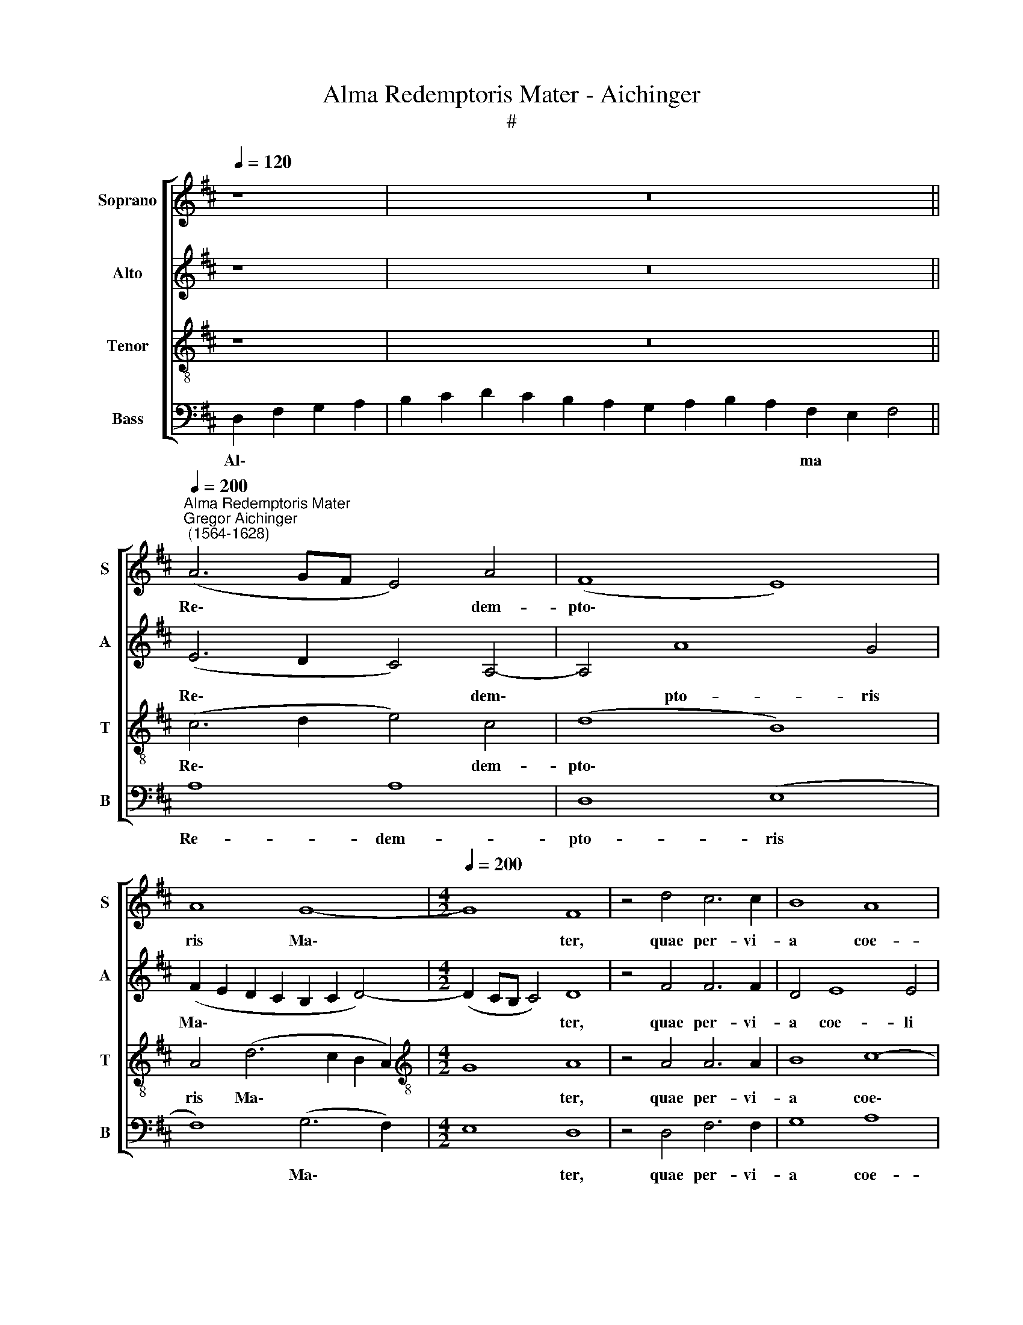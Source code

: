 X:1
T:Alma Redemptoris Mater - Aichinger
T:#
%%score [ 1 2 3 4 ]
L:1/8
Q:1/4=120
M:none
K:D
V:1 treble nm="Soprano" snm="S"
V:2 treble nm="Alto" snm="A"
V:3 treble-8 nm="Tenor" snm="T"
V:4 bass nm="Bass" snm="B"
V:1
 z8 | x12 z16 || %2
w: ||
"^Alma Redemptoris Mater""^Gregor Aichinger\n (1564-1628)"[Q:1/4=200] (A6 GF E4) A4 | (F8 E8) | %4
w: Re\- * * * dem-|pto\- *|
 A8 G8- |[M:4/2][Q:1/4=200][Q:1/4=200][Q:1/4=200][Q:1/4=200] G8 F8 | z4 d4 c6 c2 | B8 A8 | %8
w: ris Ma\-|* ter,|quae per- vi-|a coe-|
 A8 F4 B4- | B4 (A6 ^GF !courtesy!^G4) | A16 | z8 z4 d4 | d4 d4 (c2 B2 c2 A2 | B2 A2 B2 c2 d8) | %14
w: li por- ta|* ma\- * * *|nes,|et|stel- la ma\- * * *||
 c4 A4 B4 A4 | G8 F4 A4 | G4 F2 D2 E4 F4 | z4 A4 B4 c2 d2 | B4 A4 c6 c2 | c4 A4 B8 | (c8 d6 cB | %21
w: ris, et stel- la|ma- ris, suc-|cur- re ca- den- ti,|suc- cur- re ca-|den- ti, sur- ge-|re qui cu\-||
 A8) B8 | A12 G4 | F16 | z4 d8 c4 | B4 ^A4 B8 | ^A4 A4 B8 | c4 c4 d8 | c4 B8 A4 | G4 A4 B4 F4 | %30
w: * rat|po- pu-|lo:|tu quae|ge- nu- i-|sti, na- tu-|ra mi- ran-|te, tu- um|san- ctum Ge- ni-|
 A8 A4 (d4- | d4 c4 B8) | A4 (F2 E2 F2 G2 A4- | A2 ^GF !courtesy!^G4) A8 | z8 z4 A4- | %35
w: to- rem, Vir\-||go pri\- * * * *|* * * * us,|Vir\-|
 A4 A4 (B6 A2 | G8) A8 | z4 A8 A4 | A8 B4 d4- | d4 c4 B6 B2 | A8 A8- | A4 A4 A8 | (E6 F2 G4 F2 E2 | %43
w: * go pri\- *|* us,|Vir- go|pri- us ac|* po- ste- ri-|us, Ga\-|* bri- e-|lis * * * *|
 D4) D4 G8 | F4 (d6 c2 B2 A2) | (G2 A2 B4) (A2 B2 c2 d2 | e8) A4 A4 | (B2 c2 d2 B2 c2 B2 c2 d2 | %48
w: * ab o-|re su\- * * *|* * * mens * * *|* il- lud|A\- * * * * * * *|
 e2 d2 B2 c2 d2 c2 B2 A2 | G2 A2 B4) A8 | B8 A8 | G8 F8 | z4 (e2 dc B2 c2 d4- | %53
w: |* * * ve,|il- lud|A- ve|pec\- * * * * *|
 d4) c4 (B2 AG F2 G2 | A8) A8 | %55
w: * ca- to\- * * * *|* rum,|
[Q:1/4=199] (e2[Q:1/4=197] d[Q:1/4=197]c[Q:1/4=195] B2[Q:1/4=194] c2[Q:1/4=192] d4)[Q:1/4=188] c4 | %56
w: pec\- * * * * * ca-|
[Q:1/4=184] B8[Q:1/4=179] A4[Q:1/4=177] A4- | %57
w: to- rum mi\-|
[Q:1/4=174] A4[Q:1/4=171] ^G4[Q:1/4=170] !fermata!A16 | !fermata!A16 | %59
w: * se- re-|re.|
V:2
 z8 | x12 z16 || (E6 D2 C4) A,4- | A,4 A8 G4 | (F2 E2 D2 C2 B,2 C2 D4-) |[M:4/2] (D2 CB, C4) D8 | %6
w: ||Re\- * * dem\-|* pto- ris|Ma\- * * * * * *|* * * * ter,|
 z4 F4 F6 F2 | D4 E8 E4 | F12 F4 | E16 | C4 F4 F4 F4 | (E2 D2 E2 C2 D8) | A,4 A4 A4 A4 | %13
w: quae per- vi-|a coe- li|por- ta|ma-|nes, et stel- la|ma\- * * * *|ris, et stel- la|
 (G2 F2 G2 E2 F8) | E4 F4 D2 E2 F4- | (F2 ED E4) F4 F4 | E4 D2 B,2 C4 D2 A2 | D4 E2 F2 G4 A2 F2 | %18
w: ma\- * * * *|ris, et stel- la ma\-|* * * * ris, suc-|cur- re ca- den- ti, suc-|cur- re, suc- cur- re ca-|
 ^G4 A4 E6 E2 | E4 F4 G4 G4 | F4 E4 (D6 E2 | F8) B,8 | C4 D4 (E6 D2 | C8) C8 | B,4 F4 F4 F4- | %25
w: den- ti, sur- ge-|re qui cu- rat|po- pu- lo, *|* qui|cu- rat po\- *|* pu-|lo: tu quae ge\-|
 F4 F4 F8 | F4 F4 F8 | A4 A4 A8 | A4 F8 F4 | D4 F4 E4 D4 | E8 F4 (D2 E2 | F2 G2 A8) ^G4 | %32
w: * nu- i-|sti, na- tu-|ra mi- ran-|te, tu- um|san- ctum Ge- ni-|to- rem, Vir\- *|* * * go|
 (A6 =G2 F4 E4 | D8) E4 A4 | G4 F8 E4- | E4 F4 D4 (E4- | E2 F2 G8) F4 | E16 | (F8 G8) | %39
w: pri\- * * *|* us, Vir-|go pri- us|* ac po- ste\-|* * * ri-|us,|Vir\- *|
 A4 A,4 B,8 | C4 D4 E4 F4 | E6 D2 C4 E4- | E2 E2 C4 E4 D4 | (B,4 D6 CB, C4) | D4 (F6 E2 D2 F2) | %45
w: go, Vir- go|pri- us ac po-|ste- ri- us, Ga\-|* bri- e- lis ab|o\- * * * *|re su\- * * *|
 (E2 F2 G4) (F6 ED | G2 F2 E2 G2 F2 E2 D2 C2 | B,8) (F8 | G6 FE F8 | E6 D2 C4) F4- | %50
w: * * * mens, * *||* su\-||* * * mens|
 (F2 ED E4) F4 D4 | E8 A,4 (A4- | A2 GF E2 F2 G2 A2 B4) | A8 (D6 E2 | F2 ED C2 E2 D2 E2 F4) | %55
w: * * * * il- lud|A- ve pec\-||ca- to\- *||
 G8 F4 A4 | (G2 FE D2 E2 F2 ED C2 D2 | E8 !fermata!C16) | !fermata!D16 | %59
w: rum mi- se-|re\- * * * * * * * * *||re.|
V:3
 z8 | x12 z16 || (c6 d2 e4) c4 | (d8 B8) | A4 (d6 c2 B2 A2) |[M:4/2][K:treble-8] G8 A8 | %6
w: ||Re\- * * dem-|pto\- *|ris Ma\- * * *|* ter,|
 z4 A4 A6 A2 | B8 c8- | c4 A4 d8 | c8 B8 | A8 z4 A4 | A4 A4 (G2 F2 G2 FE | F2 D2 F2 G2 A8) | %13
w: quae per- vi-|a coe\-|* li por-|ta ma-|nes, et|stel- la ma\- * * * *||
 E4 E4 (D2 E2 F2 G2 | A6 GF G4) A4 | (B4 c4) d8 | z8 z4 A4 | B4 c2 d2 B4 A4 | z16 | z16 | %20
w: ris, et stel\- * * *|* * * * la|ma\- * ris,|suc-|cur- re ca- den- ti,|||
 z8 z4 d4- | d2 d2 c4 d4 e4- | e4 d4 (c2 B2 B4- | B4 ^A2 ^G2 A4) A4 | B4 B8 c4 | d4 c4 d8 | %26
w: sur\-|* ge- re qui cu\-|* rat po\- * *|* * * * pu-|lo: tu quae|ge- nu- i-|
 c4 c4 d8 | e4 e4 f8 | e4 d8 c4 | B4 d4 (B2 c2 d4-) | (d2 c2 c2 Bc d6 c2 | B4) A4 e8 | A4 (d8 c4 | %33
w: sti, na- tu-|ra mi- ran-|te, tu- um|san- ctum Ge\- * *||* ni- to-|rem, Vir\- *|
 B8) A8 | z4 d8 c4 | c8 B8- | B8 d6 d2 | c8 z8 | z4 d8 d4 | e4 f8 e4- | e4 d4 (c6 BA | %41
w: * go|pri- us|ac po\-|* ste- ri-|us,|Vir- go|pri- us ac|* po- ste\- * *|
 c6) d2 e4 c4- | c2 c2 A4 B4 A4 | (B8 e8) | A8 z8 | z4 (e2 d2 c2 B2 A4) | (B6 c2 d2 c2 f2 e2 | %47
w: * ri- us, Ga\-|* bri- e- lis ab|o\- *|re|su\- * * * *|mens * * * * *|
 d2 c2 B4) (A6 GF | B2 A2 G2 A2 B2 A2 d2 c2 | B2 A2 G4) A4 d4- | (d4 c2 B2 c4 B2 A2 | B4) c8 (f4- | %52
w: * * * il\- * *||* * * lud A\-||* ve pec\-|
 f2 ed c2 d2 e4) d4 | f4 e4 z4 (f2 ed | c2 d2 e2 c2 f2 e2 d2 c2) | (B2 A2 B4) (A2 B2 c2 d2 | %56
w: * * * * * * ca-|to- rum, mi\- * *||* * * se\- * * *|
 e2 dc B2 c2 d2 c2 c2 BA | B8) !fermata!A16 | !fermata!F16 | %59
w: |* re-|re.|
V:4
 D,2 F,2 G,2 A,2 | B,2 C2 D2 C2 B,2 A,2 G,2 A,2 B,2 A,2 F,2 E,2 F,4 || A,8 A,8 | D,8 (E,8 | %4
w: Al\- * * *|* * * * * * * * * * ma * *|Re- dem-|pto- ris|
 F,8) (G,6 F,2) |[M:4/2] E,8 D,8 | z4 D,4 F,6 F,2 | G,8 A,8 | F,8 D,4 B,,4 | (C,6 D,2 E,8) | %10
w: * Ma\- *|* ter,|quae per- vi-|a coe-|li por- ta|ma\- * *|
 A,,4 D,4 D,4 D,4 | (C,2 B,,2 C,2 A,,2 B,,2 A,,2 B,,2 C,2 | D,8) A,,8 | z16 | z16 | z8 z4 D,4 | %16
w: nes, et stel- la|ma\- * * * * * * *|* ris,|||suc-|
 E,4 F,2 G,2 E,4 D,4 | z16 | z8 A,6 A,2 | A,4 A,4 G,8 | (A,8 B,6 A,G, | F,4) A,4 (G,8 | F,8) (E,8 | %23
w: cur- re ca- den- ti,||sur- ge-|re qui cu\-||* rat po\-|* pu\-|
 F,8) F,8 | z4 B,,8 ^A,,4 | B,,4 F,4 B,8 | F,4 F,4 B,8 | A,4 A,4 D8 | A,4 B,8 F,4 | %29
w: * lo:|tu quae|ge- nu- i-|sti, na- tu-|ra mi- ran-|te, tu- um|
 G,4 D,4 G,4 B,4 | A,8 D,8 | z16 | z16 | z4 (D8 C4 | B,8) A,8 | (A,6 G,F, G,6 F,2 | E,8) D,8 | %37
w: san- ctum Ge- ni-|to- rem,|||Vir\- *|* go|pri\- * * * *|* us|
 A,8 (C8 | D8) (B,8 | A,8) G,8 | A,8 A,8 | A,12 A,4 | A,8 E,4 F,4 | (G,6 F,2 E,8) | D,8 D,8 | %45
w: ac po\-|* ste\-|* ri-|* us,|Ga- bri-|e- lis ab|o\- * *|re su\-|
 E,8 F,8 | (E,8 F,8 | G,8 F,8) | E,8 (D,8 | E,8 F,8) | (G,8 F,8 | E,8) F,8 | A,8 G,8 | (A,8 B,8) | %54
w: * mens|il\- *||lud A\-|||* ve|pec- ca-|to\- *|
 A,8 D,8 | E,8 (F,8 | G,8 F,8 | E,8 A,,16) | D,16 | %59
w: rum mi-|se- re\-|||re.|


